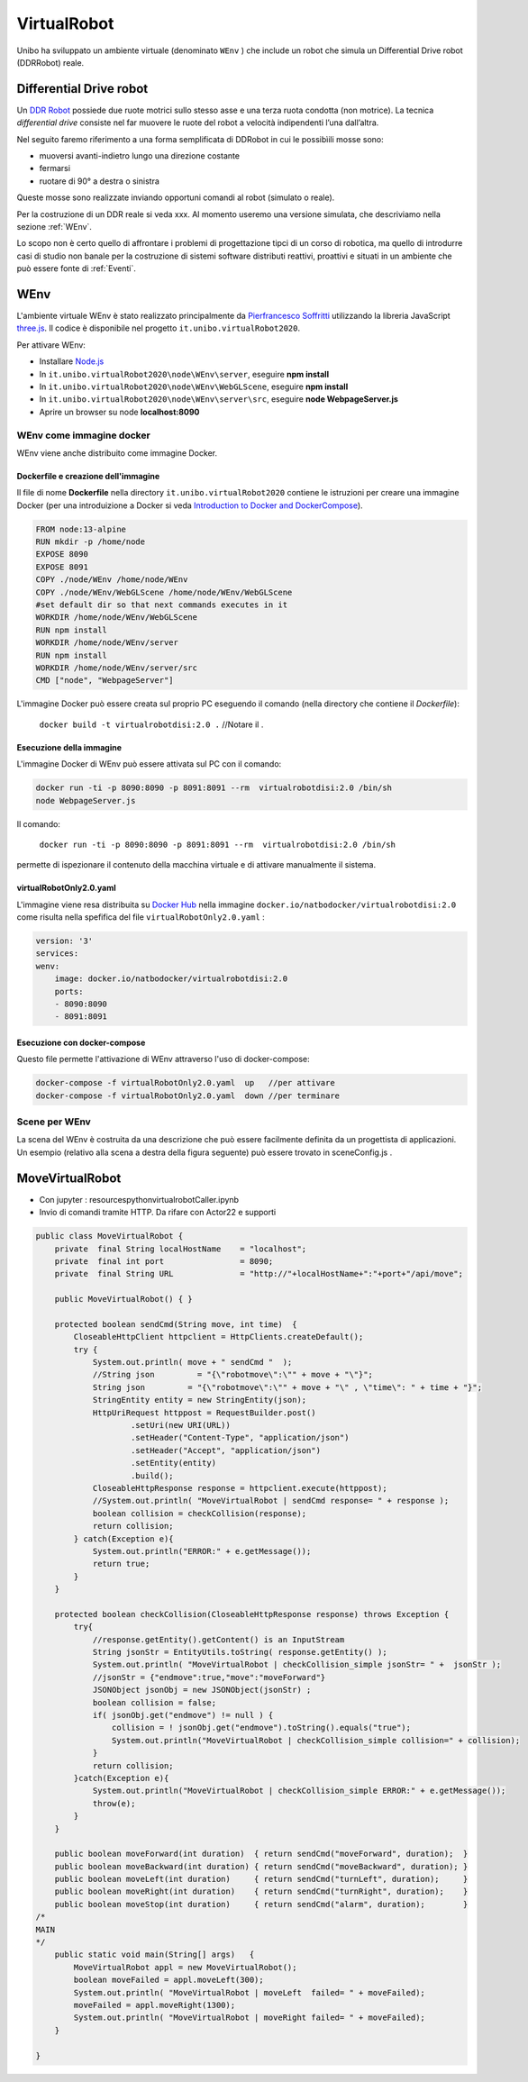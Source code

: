 .. role:: red 
.. role:: blue 
.. role:: remark
.. role:: worktodo

.. _Pierfrancesco Soffritti: https://github.com/PierfrancescoSoffritti/ConfigurableThreejsApp
.. _three.js : https://threejs.org/
.. _Node.js : https://nodejs.org/it/
.. _Docker Hub: https://hub.docker.com/
.. _DDR Robot: https://www.youtube.com/watch?v=aE7RQNhwnPQ

.. http://faculty.salina.k-state.edu/tim/robotics_sg/Control/kinematics/unicycle.html
.. https://www.epfl.ch/labs/la/wp-content/uploads/2018/08/Kappeler.Rapport.pdf.pdf
.. https://www.youtube.com/watch?v=ZekupxukiOM  Simulatore python  install pygame  https://www.youtube.com/watch?v=zHboXMY45YU

.. _Introduction to Docker and DockerCompose: ./_static/IntroDocker22.html

==========================================
VirtualRobot
==========================================

Unibo ha sviluppato un ambiente virtuale (denominato ``WEnv`` ) che include un robot 
che simula un Differential Drive robot (DDRRobot) reale. 

------------------------------------
Differential Drive robot 
------------------------------------

Un `DDR Robot`_ possiede due ruote motrici sullo stesso asse e una terza ruota condotta (non motrice).
La  tecnica *differential drive* consiste nel far muovere le ruote del robot a velocità
indipendenti l’una dall’altra.  

Nel seguito faremo riferimento a una forma semplificata di DDRobot in cui le possibìili mosse sono:

- muoversi avanti-indietro lungo una direzione costante
- fermarsi
- ruotare di 90° a destra o sinistra 

Queste mosse sono realizzate inviando opportuni comandi al robot (simulato o reale).

Per la costruzione di un DDR reale si veda xxx.
Al momento useremo una versione simulata, che descriviamo nella sezione :ref:`WEnv`.

Lo scopo non è certo quello di affrontare i problemi di progettazione tipci di un corso di robotica, ma quello di
introdurre casi di studio non banale per la costruzione di sistemi software distributi reattivi, proattivi e 
situati in un ambiente che può essere fonte di :ref:`Eventi`.


------------------------------------
WEnv
------------------------------------

L'ambiente virtuale WEnv  è stato realizzato principalmente da `Pierfrancesco Soffritti`_ utilizzando la 
libreria JavaScript `three.js`_. Il codice è disponibile nel progetto ``it.unibo.virtualRobot2020``.
 
Per attivare WEnv:

- Installare `Node.js`_
- In ``it.unibo.virtualRobot2020\node\WEnv\server``, eseguire **npm install**
- In ``it.unibo.virtualRobot2020\node\WEnv\WebGLScene``, eseguire **npm install**
- In ``it.unibo.virtualRobot2020\node\WEnv\server\src``, eseguire **node WebpageServer.js**
- Aprire un browser su node **localhost:8090**

++++++++++++++++++++++++++++++++++++
WEnv come immagine docker
++++++++++++++++++++++++++++++++++++

WEnv viene anche distribuito come immagine Docker.
    
%%%%%%%%%%%%%%%%%%%%%%%%%%%%%%%%%%%%%%%
Dockerfile e creazione dell'immagine
%%%%%%%%%%%%%%%%%%%%%%%%%%%%%%%%%%%%%%%

Il file di nome **Dockerfile** nella directory ``it.unibo.virtualRobot2020`` contiene le istruzioni per creare una 
immagine Docker (per una introduizione a Docker si veda `Introduction to Docker and DockerCompose`_).

.. code::

    FROM node:13-alpine
    RUN mkdir -p /home/node      
    EXPOSE 8090
    EXPOSE 8091
    COPY ./node/WEnv /home/node/WEnv 
    COPY ./node/WEnv/WebGLScene /home/node/WEnv/WebGLScene
    #set default dir so that next commands executes in it
    WORKDIR /home/node/WEnv/WebGLScene
    RUN npm install
    WORKDIR /home/node/WEnv/server
    RUN npm install
    WORKDIR /home/node/WEnv/server/src
    CMD ["node", "WebpageServer"]    

L'immagine Docker può essere creata sul proprio PC eseguendo il comando (nella directory che contiene il *Dockerfile*):

    ``docker build -t virtualrobotdisi:2.0 .``    //Notare il .

%%%%%%%%%%%%%%%%%%%%%%%%%%%%%%%%%%%%
Esecuzione della immagine
%%%%%%%%%%%%%%%%%%%%%%%%%%%%%%%%%%%%

L'immagine Docker di WEnv può essere attivata sul PC con il comando:

.. code::

    docker run -ti -p 8090:8090 -p 8091:8091 --rm  virtualrobotdisi:2.0 /bin/sh
    node WebpageServer.js

Il comando:

    ``docker run -ti -p 8090:8090 -p 8091:8091 --rm  virtualrobotdisi:2.0 /bin/sh``

permette di ispezionare il contenuto della macchina virtuale e di attivare manualmente il sistema.


%%%%%%%%%%%%%%%%%%%%%%%%%%%%%%%%%%%%
virtualRobotOnly2.0.yaml
%%%%%%%%%%%%%%%%%%%%%%%%%%%%%%%%%%%%

L'immagine viene resa distribuita  su `Docker Hub`_ nella immagine ``docker.io/natbodocker/virtualrobotdisi:2.0``
come risulta nella spefifica del file ``virtualRobotOnly2.0.yaml`` :

.. code::

    version: '3'
    services:
    wenv:
        image: docker.io/natbodocker/virtualrobotdisi:2.0
        ports:
        - 8090:8090
        - 8091:8091

%%%%%%%%%%%%%%%%%%%%%%%%%%%%%%%%%%%%
Esecuzione con docker-compose
%%%%%%%%%%%%%%%%%%%%%%%%%%%%%%%%%%%%

Questo file permette l'attivazione di WEnv attraverso l'uso di docker-compose:

.. code::

    docker-compose -f virtualRobotOnly2.0.yaml  up   //per attivare
    docker-compose -f virtualRobotOnly2.0.yaml  down //per terminare

++++++++++++++++++++++++++++++++++++
Scene per WEnv
++++++++++++++++++++++++++++++++++++

La scena del WEnv è costruita da una descrizione che può essere facilmente definita da un progettista di applicazioni. Un esempio (relativo alla scena a destra della figura seguente) può essere trovato in sceneConfig.js .





--------------------------------------------
MoveVirtualRobot
--------------------------------------------

- Con jupyter : resources\python\virtualrobotCaller.ipynb
- Invio di comandi tramite HTTP. Da rifare con Actor22 e supporti

.. code:: Java

    public class MoveVirtualRobot {
        private  final String localHostName    = "localhost";
        private  final int port                = 8090;
        private  final String URL              = "http://"+localHostName+":"+port+"/api/move";
    
        public MoveVirtualRobot() { }

        protected boolean sendCmd(String move, int time)  {
            CloseableHttpClient httpclient = HttpClients.createDefault();
            try {
                System.out.println( move + " sendCmd "  );
                //String json         = "{\"robotmove\":\"" + move + "\"}";
                String json         = "{\"robotmove\":\"" + move + "\" , \"time\": " + time + "}";
                StringEntity entity = new StringEntity(json);
                HttpUriRequest httppost = RequestBuilder.post()
                        .setUri(new URI(URL))
                        .setHeader("Content-Type", "application/json")
                        .setHeader("Accept", "application/json")
                        .setEntity(entity)
                        .build();
                CloseableHttpResponse response = httpclient.execute(httppost);
                //System.out.println( "MoveVirtualRobot | sendCmd response= " + response );
                boolean collision = checkCollision(response);
                return collision;
            } catch(Exception e){
                System.out.println("ERROR:" + e.getMessage());
                return true;
            }
        }

        protected boolean checkCollision(CloseableHttpResponse response) throws Exception {
            try{
                //response.getEntity().getContent() is an InputStream
                String jsonStr = EntityUtils.toString( response.getEntity() );
                System.out.println( "MoveVirtualRobot | checkCollision_simple jsonStr= " +  jsonStr );
                //jsonStr = {"endmove":true,"move":"moveForward"}
                JSONObject jsonObj = new JSONObject(jsonStr) ;
                boolean collision = false;
                if( jsonObj.get("endmove") != null ) {
                    collision = ! jsonObj.get("endmove").toString().equals("true");
                    System.out.println("MoveVirtualRobot | checkCollision_simple collision=" + collision);
                }
                return collision;
            }catch(Exception e){
                System.out.println("MoveVirtualRobot | checkCollision_simple ERROR:" + e.getMessage());
                throw(e);
            }
        }

        public boolean moveForward(int duration)  { return sendCmd("moveForward", duration);  }
        public boolean moveBackward(int duration) { return sendCmd("moveBackward", duration); }
        public boolean moveLeft(int duration)     { return sendCmd("turnLeft", duration);     }
        public boolean moveRight(int duration)    { return sendCmd("turnRight", duration);    }
        public boolean moveStop(int duration)     { return sendCmd("alarm", duration);        }
    /*
    MAIN
    */
        public static void main(String[] args)   {
            MoveVirtualRobot appl = new MoveVirtualRobot();
            boolean moveFailed = appl.moveLeft(300);
            System.out.println( "MoveVirtualRobot | moveLeft  failed= " + moveFailed);
            moveFailed = appl.moveRight(1300);
            System.out.println( "MoveVirtualRobot | moveRight failed= " + moveFailed);
        }
        
    }